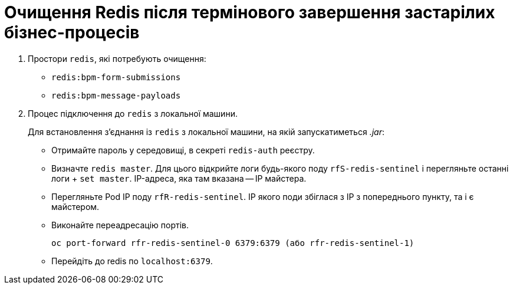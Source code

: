 :toc-title: ЗМІСТ
:toc: auto
:toclevels: 5
:experimental:
:important-caption:     ВАЖЛИВО
:note-caption:          ПРИМІТКА
:tip-caption:           ПІДКАЗКА
:warning-caption:       ПОПЕРЕДЖЕННЯ
:caution-caption:       УВАГА
:example-caption:           Приклад
:figure-caption:            Зображення
:table-caption:             Таблиця
:appendix-caption:          Додаток
:sectnums:
:sectnumlevels: 5
:sectanchors:
:sectlinks:
:partnums:

= Очищення Redis після термінового завершення застарілих бізнес-процесів

. Простори `redis`, які потребують очищення:

* `redis:bpm-form-submissions`
* `redis:bpm-message-payloads`

. Процес підключення до `redis` з локальної машини.
+
Для встановлення з'єднання із `redis` з локальної машини, на якій запускатиметься _.jar_:

* Отримайте пароль у середовищі, в секреті `redis-auth` реєстру.

* Визначте `redis master`. Для цього відкрийте логи будь-якого поду `rfS-redis-sentinel` і перегляньте останні логи + `set master`. IP-адреса, яка там вказана -- IP майстера.

* Перегляньте Pod IP поду `rfR-redis-sentinel`. IP якого поди збіглася з IP з попереднього пункту, та і є майстером.

* Виконайте переадресацію портів.
+
----
oc port-forward rfr-redis-sentinel-0 6379:6379 (або rfr-redis-sentinel-1)
----

* Перейдіть до redis по `localhost:6379`.